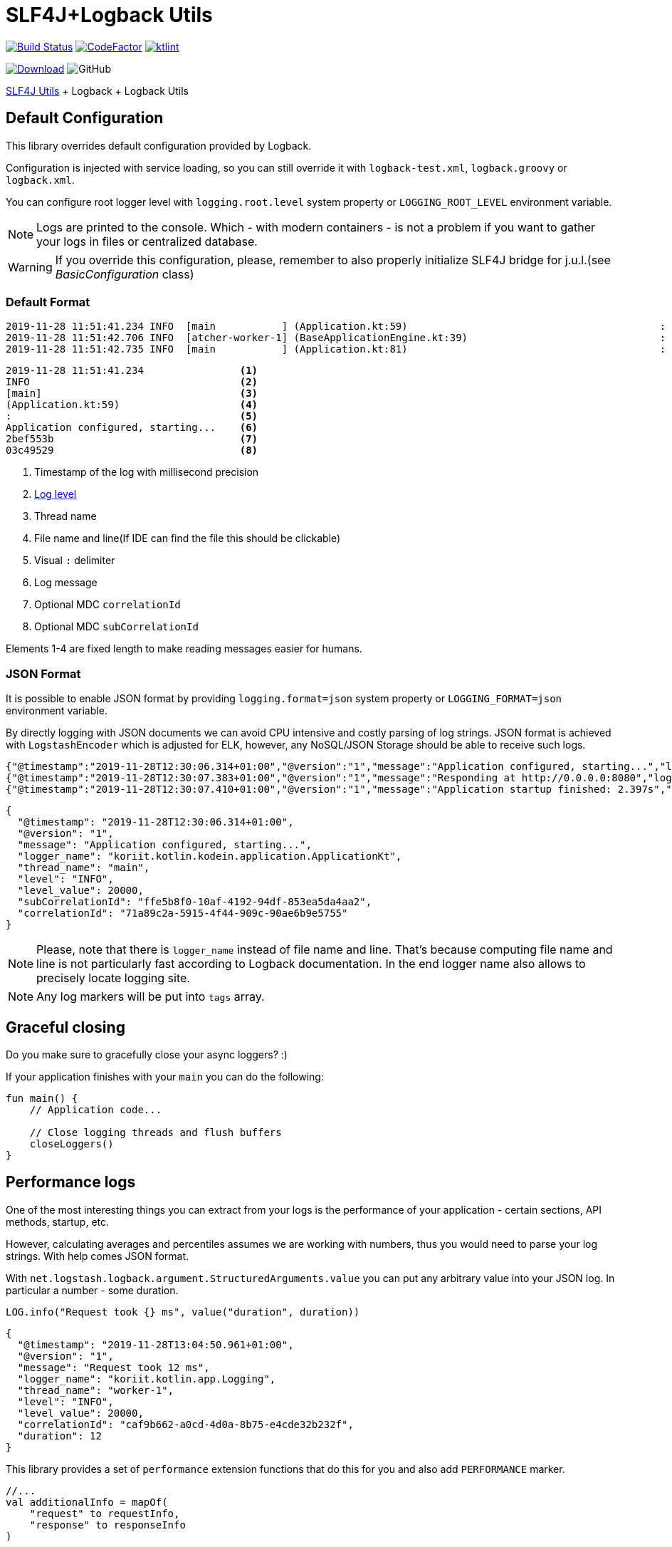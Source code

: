 = SLF4J+Logback Utils

image:https://www.travis-ci.org/Koriit/slf4j-utils-logback.svg?branch=master["Build Status", link="https://www.travis-ci.org/Koriit/slf4j-utils-logback"]
image:https://www.codefactor.io/repository/github/koriit/slf4j-utils-logback/badge[CodeFactor,link=https://www.codefactor.io/repository/github/koriit/slf4j-utils-logback]
image:https://img.shields.io/badge/code%20style-%E2%9D%A4-FF4081.svg[ktlint,link=https://ktlint.github.io/]

image:https://api.bintray.com/packages/koriit/kotlin/slf4j-utils-logback/images/download.svg[Download, link=https://bintray.com/koriit/kotlin/slf4j-utils-logback/_latestVersion]
image:https://img.shields.io/github/license/koriit/slf4j-utils-logback[GitHub]

https://github.com/Koriit/slf4j-utils[SLF4J Utils] + Logback + Logback Utils

== Default Configuration
This library overrides default configuration provided by Logback.

Configuration is injected with service loading, so you can still override it with
`logback-test.xml`, `logback.groovy` or `logback.xml`.

You can configure root logger level with `logging.root.level` system property or
`LOGGING_ROOT_LEVEL` environment variable.

[NOTE]
Logs are printed to the console. Which - with modern containers - is not a problem if you want to
gather your logs in files or centralized database.

[WARNING]
If you override this configuration, please, remember to also properly initialize SLF4J bridge
for j.u.l.(see _BasicConfiguration_ class)

=== Default Format
----
2019-11-28 11:51:41.234 INFO  [main           ] (Application.kt:59)                                          : Application configured, starting... 2bef553b 03c49529
2019-11-28 11:51:42.706 INFO  [atcher-worker-1] (BaseApplicationEngine.kt:39)                                : Responding at http://0.0.0.0:8080 2bef553b 03c49529
2019-11-28 11:51:42.735 INFO  [main           ] (Application.kt:81)                                          : Application startup finished: 2.925s 2bef553b
----
----
2019-11-28 11:51:41.234                <1>
INFO                                   <2>
[main]                                 <3>
(Application.kt:59)                    <4>
:                                      <5>
Application configured, starting...    <6>
2bef553b                               <7>
03c49529                               <8>
----
<1> Timestamp of the log with millisecond precision
<2> http://www.slf4j.org/apidocs/org/slf4j/event/Level.html[Log level]
<3> Thread name
<4> File name and line(If IDE can find the file this should be clickable)
<5> Visual `:` delimiter
<6> Log message
<7> Optional MDC `correlationId`
<8> Optional MDC `subCorrelationId`

Elements 1-4 are fixed length to make reading messages easier for humans.

=== JSON Format
It is possible to enable JSON format by providing `logging.format=json` system property or
`LOGGING_FORMAT=json` environment variable.

By directly logging with JSON documents we can avoid CPU intensive and costly parsing of log strings.
JSON format is achieved with `LogstashEncoder` which is adjusted for ELK, however,
any NoSQL/JSON Storage should be able to receive such logs.

[source,json]
----
{"@timestamp":"2019-11-28T12:30:06.314+01:00","@version":"1","message":"Application configured, starting...","logger_name":"koriit.kotlin.kodein.application.ApplicationKt","thread_name":"main","level":"INFO","level_value":20000,"subCorrelationId":"ffe5b8f0-10af-4192-94df-853ea5da4aa2","correlationId":"71a89c2a-5915-4f44-909c-90ae6b9e5755"}
{"@timestamp":"2019-11-28T12:30:07.383+01:00","@version":"1","message":"Responding at http://0.0.0.0:8080","logger_name":"koriit.kotlin.app.Logging","thread_name":"DefaultDispatcher-worker-1","level":"INFO","level_value":20000,"subCorrelationId":"ffe5b8f0-10af-4192-94df-853ea5da4aa2","correlationId":"71a89c2a-5915-4f44-909c-90ae6b9e5755"}
{"@timestamp":"2019-11-28T12:30:07.410+01:00","@version":"1","message":"Application startup finished: 2.397s","logger_name":"koriit.kotlin.kodein.application.ApplicationKt","thread_name":"main","level":"INFO","level_value":20000,"subCorrelationId":"ffe5b8f0-10af-4192-94df-853ea5da4aa2","correlationId":"71a89c2a-5915-4f44-909c-90ae6b9e5755"}
----

[source,json]
----
{
  "@timestamp": "2019-11-28T12:30:06.314+01:00",
  "@version": "1",
  "message": "Application configured, starting...",
  "logger_name": "koriit.kotlin.kodein.application.ApplicationKt",
  "thread_name": "main",
  "level": "INFO",
  "level_value": 20000,
  "subCorrelationId": "ffe5b8f0-10af-4192-94df-853ea5da4aa2",
  "correlationId": "71a89c2a-5915-4f44-909c-90ae6b9e5755"
}
----

[NOTE]
Please, note that there is `logger_name` instead of file name and line.
That's because computing file name and line is not particularly fast according to Logback documentation.
In the end logger name also allows to precisely locate logging site.

[NOTE]
Any log markers will be put into `tags` array.

== Graceful closing
Do you make sure to gracefully close your async loggers? :)

If your application finishes with your `main` you can do the following:
[source,kotlin]
----
fun main() {
    // Application code...

    // Close logging threads and flush buffers
    closeLoggers()
}
----

== Performance logs
One of the most interesting things you can extract from your logs is the performance of your
application - certain sections, API methods, startup, etc.

However, calculating averages and percentiles assumes we are working with numbers, thus you would need
to parse your log strings. With help comes JSON format.

With `net.logstash.logback.argument.StructuredArguments.value` you can put any arbitrary value into your
JSON log. In particular a number - some duration.

[source,kotlin]
----
LOG.info("Request took {} ms", value("duration", duration))
----
[source,json]
----
{
  "@timestamp": "2019-11-28T13:04:50.961+01:00",
  "@version": "1",
  "message": "Request took 12 ms",
  "logger_name": "koriit.kotlin.app.Logging",
  "thread_name": "worker-1",
  "level": "INFO",
  "level_value": 20000,
  "correlationId": "caf9b662-a0cd-4d0a-8b75-e4cde32b232f",
  "duration": 12
}
----

This library provides a set of `performance` extension functions that do this for you and also
add `PERFORMANCE` marker.

[source,kotlin]
----
//...
val additionalInfo = mapOf(
    "request" to requestInfo,
    "response" to responseInfo
)

LOG.performance("{} ms - {} - {} {}", duration, responseInfo["status"], method, requestInfo["url"], appendEntries(additionalInfo))
----
[source,json]
----
{
  "@timestamp": "2019-11-28T13:24:47.832+01:00",
  "@version": "1",
  "message": "3 ms - 200 - GET http://localhost:8080/api/entities",
  "logger_name": "koriit.kotlin.app.Logging",
  "thread_name": "worker-4",
  "level": "INFO",
  "level_value": 20000,
  "correlationId": "db4f0ccb-0ba8-45f8-a21b-6adb83c6bd86",
  "tags": [
    "PERFORMANCE"
  ],
  "duration": 3,
  "request": {
    "method": "GET",
    "protocol": "HTTP/1.1",
    "url": "http://localhost:8080/api/entities",
    "api": "GET /api/entities",
    "route": "/api/entities",
    "remoteHost": "unknown",
    "contentType": "*/*",
    "contentLength": null
  },
  "response": {
    "status": 200,
    "contentType": "application/json; charset=UTF-8",
    "contentLength": 5606
  }
}
----

[NOTE]
Performance logs are still logged as `INFO`. Whether this difference is visible in the
output depends on your format, if it includes markers in some way.
